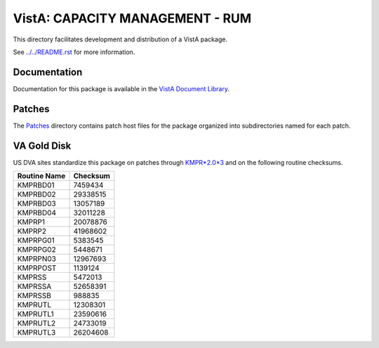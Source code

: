 ================================
VistA: CAPACITY MANAGEMENT - RUM
================================

This directory facilitates development and distribution of a VistA package.

See `<../../README.rst>`__ for more information.

-------------
Documentation
-------------

Documentation for this package is available in the `VistA Document Library`_.

.. _`VistA Document Library`: http://www.va.gov/vdl/application.asp?appid=130

-------
Patches
-------

The `<Patches>`__ directory contains patch host files for the package
organized into subdirectories named for each patch.

------------
VA Gold Disk
------------

US DVA sites standardize this package on
patches through `KMPR*2.0*3 <Patches/KMPR_2.0_3>`__
and on the following routine checksums.

.. table::

 ============  ==========
 Routine Name   Checksum
 ============  ==========
 KMPRBD01         7459434
 KMPRBD02        29338515
 KMPRBD03        13057189
 KMPRBD04        32011228
 KMPRP1          20078876
 KMPRP2          41968602
 KMPRPG01         5383545
 KMPRPG02         5448671
 KMPRPN03        12967693
 KMPRPOST         1139124
 KMPRSS           5472013
 KMPRSSA         52658391
 KMPRSSB           988835
 KMPRUTL         12308301
 KMPRUTL1        23590616
 KMPRUTL2        24733019
 KMPRUTL3        26204608
 ============  ==========
